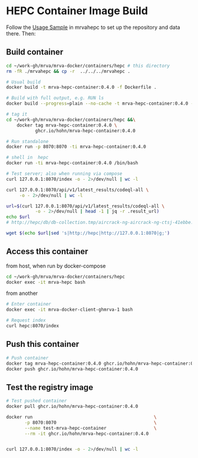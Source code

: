 * HEPC Container Image Build
  Follow the [[file:~/work-gh/mrva/mrvahepc/README.org::*Usage Sample][Usage Sample]] in mrvahepc to set up the repository and data there.  Then:

** Build container
   #+BEGIN_SRC sh 
     cd ~/work-gh/mrva/mrva-docker/containers/hepc # this directory
     rm -fR ./mrvahepc && cp -r  ../../../mrvahepc .

     # Usual build
     docker build -t mrva-hepc-container:0.4.0 -f Dockerfile .

     # Build with full output, e.g. RUN ls 
     docker build --progress=plain --no-cache -t mrva-hepc-container:0.4.0 -f Dockerfile .

     # tag it
     cd ~/work-gh/mrva/mrva-docker/containers/hepc &&\
         docker tag mrva-hepc-container:0.4.0 \
                ghcr.io/hohn/mrva-hepc-container:0.4.0

     # Run standalone
     docker run -p 8070:8070 -ti mrva-hepc-container:0.4.0

     # shell in  hepc
     docker run -ti mrva-hepc-container:0.4.0 /bin/bash

     # Test server; also when running via compose
     curl 127.0.0.1:8070/index -o - 2>/dev/null | wc -l

     curl 127.0.0.1:8070/api/v1/latest_results/codeql-all \
          -o - 2>/dev/null | wc -l

     url=$(curl 127.0.0.1:8070/api/v1/latest_results/codeql-all \
                -o - 2>/dev/null | head -1 | jq -r .result_url)
     echo $url
     # http://hepc/db/db-collection.tmp/aircrack-ng-aircrack-ng-ctsj-41ebbe.zip

     wget $(echo $url|sed 's|http://hepc|http://127.0.0.1:8070|g;') 
   #+END_SRC

** Access this container
   from host, when run by docker-compose
   #+BEGIN_SRC sh 
     cd ~/work-gh/mrva/mrva-docker/containers/hepc
     docker exec -it mrva-hepc bash
   #+END_SRC

   from another
   #+BEGIN_SRC sh 
     # Enter container
     docker exec -it mrva-docker-client-ghmrva-1 bash

     # Request index 
     curl hepc:8070/index
   #+END_SRC


** Push this container
   #+BEGIN_SRC sh
     # Push container
     docker tag mrva-hepc-container:0.4.0 ghcr.io/hohn/mrva-hepc-container:0.4.0
     docker push ghcr.io/hohn/mrva-hepc-container:0.4.0
   #+END_SRC

** Test the registry image
   #+BEGIN_SRC sh
     # Test pushed container
     docker pull ghcr.io/hohn/mrva-hepc-container:0.4.0

     docker run                                              \
            -p 8070:8070                                     \
            --name test-mrva-hepc-container                  \
            --rm -it ghcr.io/hohn/mrva-hepc-container:0.4.0


     curl 127.0.0.1:8070/index -o - 2>/dev/null | wc -l
   #+END_SRC
    
  
